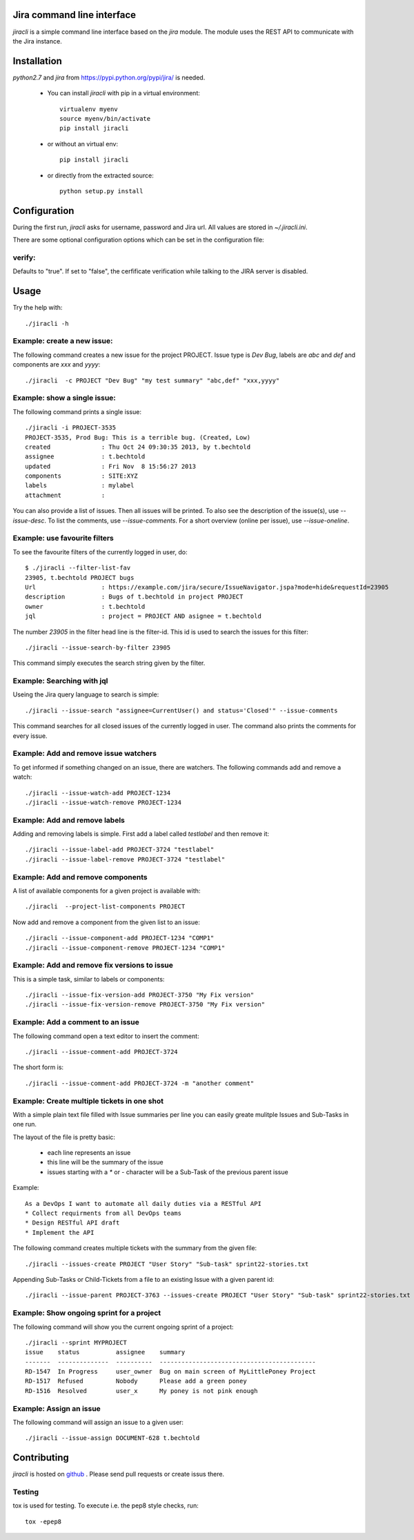 Jira command line interface
===========================
.. image:: https://travis-ci.org/toabctl/jiracli.svg
    :target: https://travis-ci.org/toabctl/jiracli

`jiracli` is a simple command line interface based on the `jira` module. The module uses the REST API to communicate with the Jira instance.

Installation
============
`python2.7` and `jira` from https://pypi.python.org/pypi/jira/ is needed.

 * You can install `jiracli` with pip in a virtual environment::

     virtualenv myenv
     source myenv/bin/activate
     pip install jiracli

 * or without an virtual env::

     pip install jiracli

 * or directly from the extracted source::

     python setup.py install

Configuration
=============
During the first run, `jiracli` asks for username, password and Jira url. All values are stored in `~/.jiracli.ini`.

There are some optional configuration options which can be set in the configuration
file:

verify:
-------
Defaults to "true". If set to "false", the cerfificate verification while talking
to the JIRA server is disabled.


Usage
=====
Try the help with::

  ./jiracli -h

Example: create a new issue:
----------------------------
The following command creates a new issue for the project PROJECT. Issue type is `Dev Bug`, labels are `abc` and `def` and components are `xxx` and `yyyy`::

  ./jiracli  -c PROJECT "Dev Bug" "my test summary" "abc,def" "xxx,yyyy"


Example: show a single issue:
-----------------------------
The following command prints a single issue::

  ./jiracli -i PROJECT-3535
  PROJECT-3535, Prod Bug: This is a terrible bug. (Created, Low)
  created              : Thu Oct 24 09:30:35 2013, by t.bechtold
  assignee             : t.bechtold
  updated              : Fri Nov  8 15:56:27 2013
  components           : SITE:XYZ
  labels               : mylabel
  attachment           : 

You can also provide a list of issues. Then all issues will be printed. To also see the description of the issue(s), use `--issue-desc`. To list the comments, use `--issue-comments`. For a short overview (online per issue), use `--issue-oneline`.

Example: use favourite filters
------------------------------

To see the favourite filters of the currently logged in user, do::

  $ ./jiracli --filter-list-fav
  23905, t.bechtold PROJECT bugs
  Url                  : https://example.com/jira/secure/IssueNavigator.jspa?mode=hide&requestId=23905
  description          : Bugs of t.bechtold in project PROJECT
  owner                : t.bechtold
  jql                  : project = PROJECT AND asignee = t.bechtold

The number `23905` in the filter head line is the filter-id. This id is used to search the issues for this filter::

  ./jiracli --issue-search-by-filter 23905

This command simply executes the search string given by the filter.

Example: Searching with jql
---------------------------

Useing the Jira query language to search is simple::

  ./jiracli --issue-search "assignee=CurrentUser() and status='Closed'" --issue-comments

This command searches for all closed issues of the currently logged in user. The command also prints the comments for every issue.

Example: Add and remove issue watchers
--------------------------------------

To get informed if something changed on an issue, there are watchers. The following commands add and remove a watch::

  ./jiracli --issue-watch-add PROJECT-1234
  ./jiracli --issue-watch-remove PROJECT-1234

Example: Add and remove labels
------------------------------

Adding and removing labels is simple. First add a label called `testlabel` and then remove it::

  ./jiracli --issue-label-add PROJECT-3724 "testlabel"
  ./jiracli --issue-label-remove PROJECT-3724 "testlabel"

Example: Add and remove components
----------------------------------
A list of available components for a given project is available with::

  ./jiracli  --project-list-components PROJECT

Now add and remove a component from the given list to an issue::

  ./jiracli --issue-component-add PROJECT-1234 "COMP1"
  ./jiracli --issue-component-remove PROJECT-1234 "COMP1"

Example: Add and remove fix versions to issue
---------------------------------------------
This is a simple task, similar to labels or components::

  ./jiracli --issue-fix-version-add PROJECT-3750 "My Fix version"
  ./jiracli --issue-fix-version-remove PROJECT-3750 "My Fix version"

Example: Add a comment to an issue
----------------------------------
The following command open a text editor to insert the comment::

  ./jiracli --issue-comment-add PROJECT-3724

The short form is::

  ./jiracli --issue-comment-add PROJECT-3724 -m "another comment"


Example: Create multiple tickets in one shot
--------------------------------------------
With a simple plain text file filled with Issue summaries per line you can
easily greate mulitple Issues and Sub-Tasks in one run.

The layout of the file is pretty basic:

 * each line represents an issue
 * this line will be the summary of the issue
 * issues starting with a `*` or `-` character will be a Sub-Task of the previous parent issue

Example::

  As a DevOps I want to automate all daily duties via a RESTful API
  * Collect requirments from all DevOps teams
  * Design RESTful API draft
  * Implement the API

The following command creates multiple tickets with the summary from the given file::

  ./jiracli --issues-create PROJECT "User Story" "Sub-task" sprint22-stories.txt

Appending Sub-Tasks or Child-Tickets from a file to an existing Issue with a given parent id::

  ./jiracli --issue-parent PROJECT-3763 --issues-create PROJECT "User Story" "Sub-task" sprint22-stories.txt

Example: Show ongoing sprint for a project
------------------------------------------
The following command will show you the current ongoing sprint of a project::

  ./jiracli --sprint MYPROJECT
  issue    status          assignee    summary
  -------  --------------  ----------  -------------------------------------------
  RD-1547  In Progress     user_owner  Bug on main screen of MyLittlePoney Project
  RD-1517  Refused         Nobody      Please add a green poney
  RD-1516  Resolved        user_x      My poney is not pink enough

Example: Assign an issue
------------------------
The following command will assign an issue to a given user::

  ./jiracli --issue-assign DOCUMENT-628 t.bechtold


Contributing
============
`jiracli` is hosted on `github`_ . Please send pull requests or create
issus there.

Testing
-------
tox is used for testing. To execute i.e. the pep8 style checks, run::

  tox -epep8

.. _github: https://github.com/toabctl/jiracli
